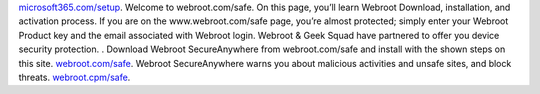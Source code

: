 `microsoft365.com/setup <http://m365setup365.com/>`__.
Welcome to webroot.com/safe. On this page, you’ll learn Webroot Download, installation, and activation process.
If you are on the www.webroot.com/safe page, you’re almost protected; simply enter your Webroot Product key and the email associated with Webroot login. Webroot & Geek Squad have partnered to offer you device security protection. .
Download Webroot SecureAnywhere from webroot.com/safe and install with the shown steps on this site. `webroot.com/safe <http://webrosafesafe.com/>`__.
Webroot SecureAnywhere warns you about malicious activities and unsafe sites, and block threats. `webroot.cpm/safe <http://webrosafesafe.com/>`__.
